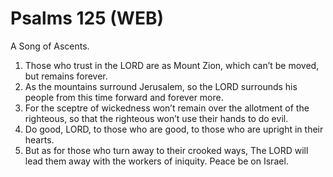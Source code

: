 * Psalms 125 (WEB)
:PROPERTIES:
:ID: WEB/19-PSA125
:END:

 A Song of Ascents.
1. Those who trust in the LORD are as Mount Zion, which can’t be moved, but remains forever.
2. As the mountains surround Jerusalem, so the LORD surrounds his people from this time forward and forever more.
3. For the sceptre of wickedness won’t remain over the allotment of the righteous, so that the righteous won’t use their hands to do evil.
4. Do good, LORD, to those who are good, to those who are upright in their hearts.
5. But as for those who turn away to their crooked ways, The LORD will lead them away with the workers of iniquity. Peace be on Israel.
